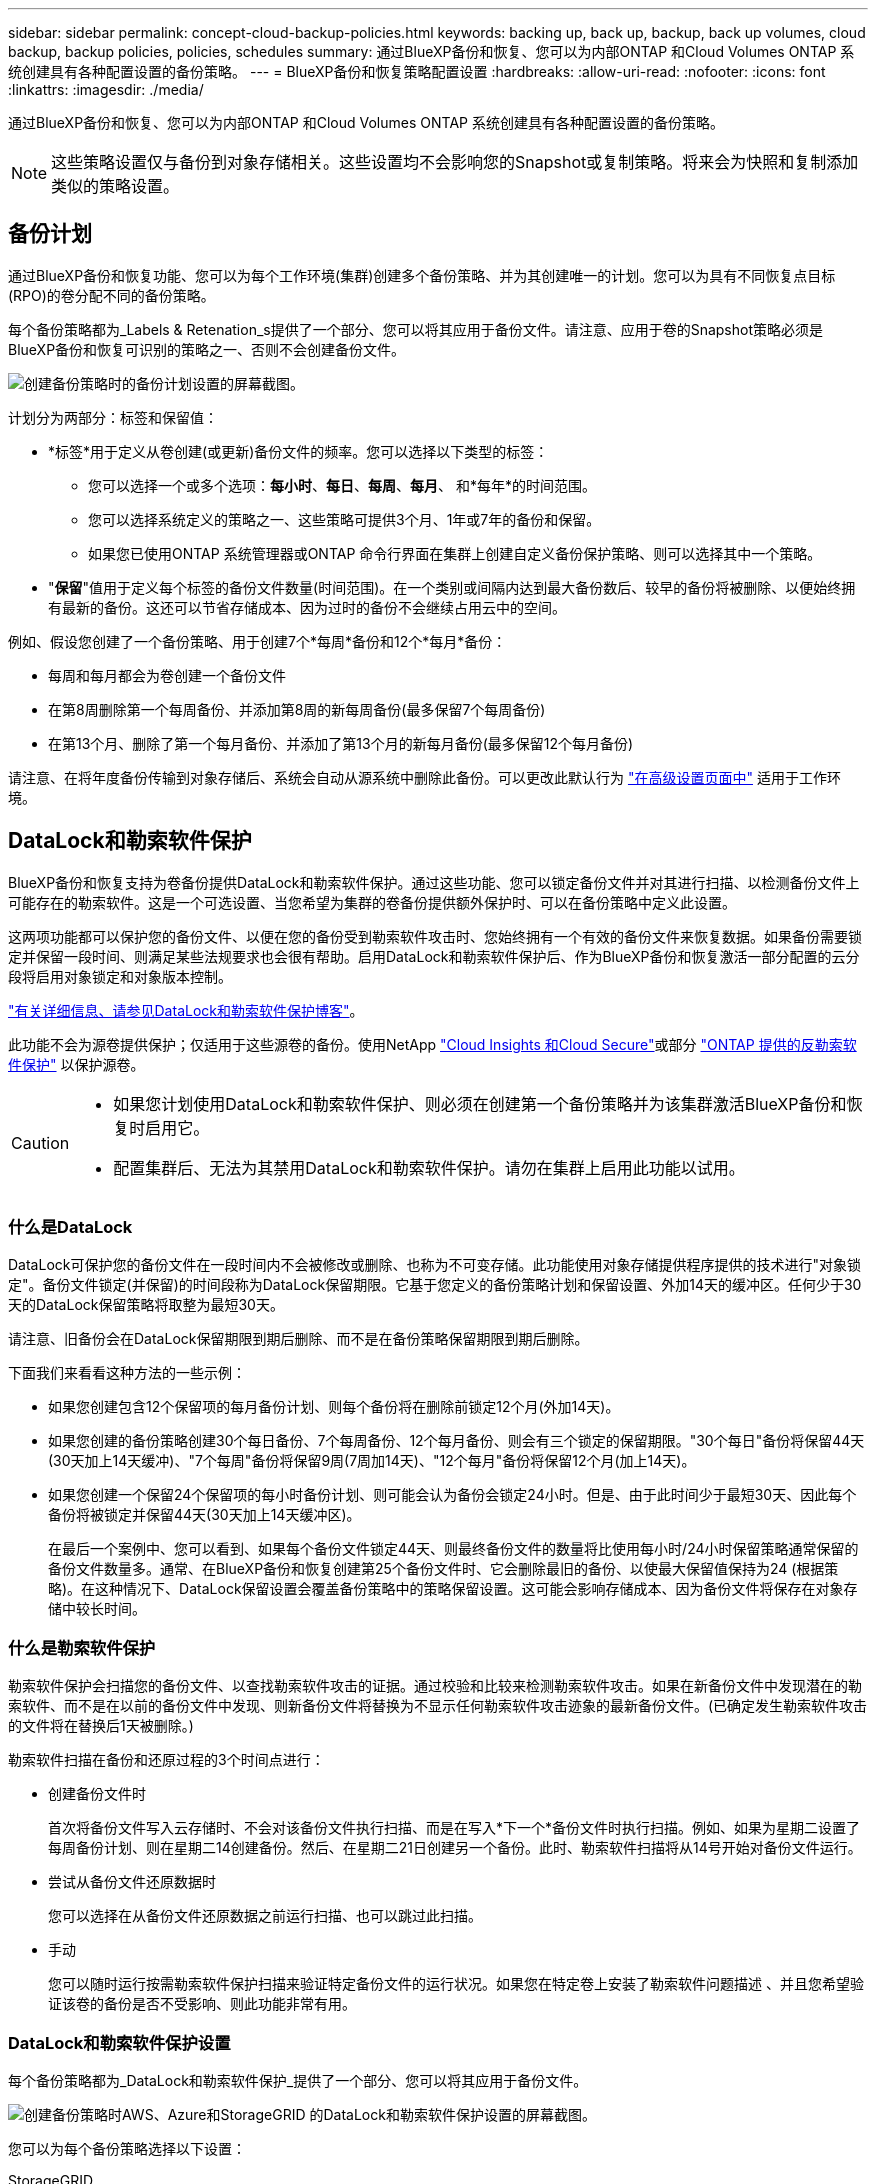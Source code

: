 ---
sidebar: sidebar 
permalink: concept-cloud-backup-policies.html 
keywords: backing up, back up, backup, back up volumes, cloud backup, backup policies, policies, schedules 
summary: 通过BlueXP备份和恢复、您可以为内部ONTAP 和Cloud Volumes ONTAP 系统创建具有各种配置设置的备份策略。 
---
= BlueXP备份和恢复策略配置设置
:hardbreaks:
:allow-uri-read: 
:nofooter: 
:icons: font
:linkattrs: 
:imagesdir: ./media/


[role="lead"]
通过BlueXP备份和恢复、您可以为内部ONTAP 和Cloud Volumes ONTAP 系统创建具有各种配置设置的备份策略。


NOTE: 这些策略设置仅与备份到对象存储相关。这些设置均不会影响您的Snapshot或复制策略。将来会为快照和复制添加类似的策略设置。



== 备份计划

通过BlueXP备份和恢复功能、您可以为每个工作环境(集群)创建多个备份策略、并为其创建唯一的计划。您可以为具有不同恢复点目标(RPO)的卷分配不同的备份策略。

每个备份策略都为_Labels & Retenation_s提供了一个部分、您可以将其应用于备份文件。请注意、应用于卷的Snapshot策略必须是BlueXP备份和恢复可识别的策略之一、否则不会创建备份文件。

image:screenshot_backup_schedule_settings.png["创建备份策略时的备份计划设置的屏幕截图。"]

计划分为两部分：标签和保留值：

* *标签*用于定义从卷创建(或更新)备份文件的频率。您可以选择以下类型的标签：
+
** 您可以选择一个或多个选项：*每小时*、*每日*、*每周*、*每月*、 和*每年*的时间范围。
** 您可以选择系统定义的策略之一、这些策略可提供3个月、1年或7年的备份和保留。
** 如果您已使用ONTAP 系统管理器或ONTAP 命令行界面在集群上创建自定义备份保护策略、则可以选择其中一个策略。


* "*保留*"值用于定义每个标签的备份文件数量(时间范围)。在一个类别或间隔内达到最大备份数后、较早的备份将被删除、以便始终拥有最新的备份。这还可以节省存储成本、因为过时的备份不会继续占用云中的空间。


例如、假设您创建了一个备份策略、用于创建7个*每周*备份和12个*每月*备份：

* 每周和每月都会为卷创建一个备份文件
* 在第8周删除第一个每周备份、并添加第8周的新每周备份(最多保留7个每周备份)
* 在第13个月、删除了第一个每月备份、并添加了第13个月的新每月备份(最多保留12个每月备份)


请注意、在将年度备份传输到对象存储后、系统会自动从源系统中删除此备份。可以更改此默认行为 link:task-manage-backup-settings-ontap#change-whether-yearly-snapshots-are-removed-from-the-source-system["在高级设置页面中"] 适用于工作环境。



== DataLock和勒索软件保护

BlueXP备份和恢复支持为卷备份提供DataLock和勒索软件保护。通过这些功能、您可以锁定备份文件并对其进行扫描、以检测备份文件上可能存在的勒索软件。这是一个可选设置、当您希望为集群的卷备份提供额外保护时、可以在备份策略中定义此设置。

这两项功能都可以保护您的备份文件、以便在您的备份受到勒索软件攻击时、您始终拥有一个有效的备份文件来恢复数据。如果备份需要锁定并保留一段时间、则满足某些法规要求也会很有帮助。启用DataLock和勒索软件保护后、作为BlueXP备份和恢复激活一部分配置的云分段将启用对象锁定和对象版本控制。

https://bluexp.netapp.com/blog/cbs-blg-the-bluexp-feature-that-protects-backups-from-ransomware["有关详细信息、请参见DataLock和勒索软件保护博客"^]。

此功能不会为源卷提供保护；仅适用于这些源卷的备份。使用NetApp https://cloud.netapp.com/ci-sde-plp-cloud-secure-info-trial?hsCtaTracking=fefadff4-c195-4b6a-95e3-265d8ce7c0cd%7Cb696fdde-c026-4007-a39e-5e986c4d27c6["Cloud Insights 和Cloud Secure"^]或部分 https://docs.netapp.com/us-en/ontap/anti-ransomware/index.html["ONTAP 提供的反勒索软件保护"^] 以保护源卷。

[CAUTION]
====
* 如果您计划使用DataLock和勒索软件保护、则必须在创建第一个备份策略并为该集群激活BlueXP备份和恢复时启用它。
* 配置集群后、无法为其禁用DataLock和勒索软件保护。请勿在集群上启用此功能以试用。


====


=== 什么是DataLock

DataLock可保护您的备份文件在一段时间内不会被修改或删除、也称为不可变存储。此功能使用对象存储提供程序提供的技术进行"对象锁定"。备份文件锁定(并保留)的时间段称为DataLock保留期限。它基于您定义的备份策略计划和保留设置、外加14天的缓冲区。任何少于30天的DataLock保留策略将取整为最短30天。

请注意、旧备份会在DataLock保留期限到期后删除、而不是在备份策略保留期限到期后删除。

下面我们来看看这种方法的一些示例：

* 如果您创建包含12个保留项的每月备份计划、则每个备份将在删除前锁定12个月(外加14天)。
* 如果您创建的备份策略创建30个每日备份、7个每周备份、12个每月备份、则会有三个锁定的保留期限。"30个每日"备份将保留44天(30天加上14天缓冲)、"7个每周"备份将保留9周(7周加14天)、"12个每月"备份将保留12个月(加上14天)。
* 如果您创建一个保留24个保留项的每小时备份计划、则可能会认为备份会锁定24小时。但是、由于此时间少于最短30天、因此每个备份将被锁定并保留44天(30天加上14天缓冲区)。
+
在最后一个案例中、您可以看到、如果每个备份文件锁定44天、则最终备份文件的数量将比使用每小时/24小时保留策略通常保留的备份文件数量多。通常、在BlueXP备份和恢复创建第25个备份文件时、它会删除最旧的备份、以使最大保留值保持为24 (根据策略)。在这种情况下、DataLock保留设置会覆盖备份策略中的策略保留设置。这可能会影响存储成本、因为备份文件将保存在对象存储中较长时间。





=== 什么是勒索软件保护

勒索软件保护会扫描您的备份文件、以查找勒索软件攻击的证据。通过校验和比较来检测勒索软件攻击。如果在新备份文件中发现潜在的勒索软件、而不是在以前的备份文件中发现、则新备份文件将替换为不显示任何勒索软件攻击迹象的最新备份文件。(已确定发生勒索软件攻击的文件将在替换后1天被删除。)

勒索软件扫描在备份和还原过程的3个时间点进行：

* 创建备份文件时
+
首次将备份文件写入云存储时、不会对该备份文件执行扫描、而是在写入*下一个*备份文件时执行扫描。例如、如果为星期二设置了每周备份计划、则在星期二14创建备份。然后、在星期二21日创建另一个备份。此时、勒索软件扫描将从14号开始对备份文件运行。

* 尝试从备份文件还原数据时
+
您可以选择在从备份文件还原数据之前运行扫描、也可以跳过此扫描。

* 手动
+
您可以随时运行按需勒索软件保护扫描来验证特定备份文件的运行状况。如果您在特定卷上安装了勒索软件问题描述 、并且您希望验证该卷的备份是否不受影响、则此功能非常有用。





=== DataLock和勒索软件保护设置

每个备份策略都为_DataLock和勒索软件保护_提供了一个部分、您可以将其应用于备份文件。

image:screenshot_datalock_ransomware_settings.png["创建备份策略时AWS、Azure和StorageGRID 的DataLock和勒索软件保护设置的屏幕截图。"]

您可以为每个备份策略选择以下设置：

[role="tabbed-block"]
====
ifdef::aws[]

.AWS
--
* *无*(默认)
+
已禁用DataLock保护和勒索软件保护。

* *监管*
+
DataLock设置为_Governance_模式、其中用户使用 `s3:BypassGovernanceRetention` 权限(link:concept-cloud-backup-policies.html#requirements["请参见下文"])可以在保留期间覆盖或删除备份文件。已启用勒索软件保护。

* *合规性*
+
DataLock设置为_Compliance"模式、在此保留期间、任何用户都无法覆盖或删除备份文件。已启用勒索软件保护。



--
endif::aws[]

ifdef::azure[]

.Azure 酒店
--
* *无*(默认)
+
已禁用DataLock保护和勒索软件保护。

* *已解锁*
+
备份文件会在保留期限内受到保护。保留期限可以增加或缩短。通常需要24小时来测试系统。已启用勒索软件保护。

* *已锁定*
+
备份文件会在保留期限内受到保护。保留期限可以增加、但不能缩短。满足完全合规性要求。已启用勒索软件保护。



--
endif::azure[]

.StorageGRID
--
* *无*(默认)
+
已禁用DataLock保护和勒索软件保护。

* *合规性*
+
DataLock设置为_Compliance"模式、在此保留期间、任何用户都无法覆盖或删除备份文件。已启用勒索软件保护。



--
====


=== 支持的工作环境和对象存储提供程序

在以下公有 和私有云提供商中使用对象存储时、您可以在以下工作环境中对ONTAP 卷启用DataLock和勒索软件保护。未来版本将添加更多云提供商。

[cols="55,45"]
|===
| 源工作环境 | 备份文件目标ifdef：：AWS]] 


| AWS 中的 Cloud Volumes ONTAP | Amazon S3 endif：：AWS]] ifdef：：azure[] 


| Azure 中的 Cloud Volumes ONTAP | Azure Blob endf：：azure[] ifdef：：gcp[] endf：：gcp[] 


| 内部部署 ONTAP 系统 | ifdef：：：AWS]] Amazon S3 endf：：AWS]] ifdef：：azure[] Azure Blob endf：：azure[] ifdef：：GCP () endf：：GCP () NetApp StorageGRID 
|===


=== 要求

ifdef::aws[]

* 对于AWS：
+
** 集群必须运行ONTAP 9.11.1或更高版本
** 连接器可以部署在云中或内部环境中
** 以下S3权限必须属于为Connector提供权限的IAM角色。它们位于资源"arn：AWS：s3：：：：netapp-backup-*"的"backupS3Policy"部分中：
+
*** S3 ： GetObjectVersionTagging
*** S3 ： GetBucketObjectLockConfiguration
*** S3：GetObjectVersionAcl
*** S3 ： PutObjectTagging
*** S3 ： DeleteObject
*** S3 ： DeleteObjectTagging
*** S3 ： GetObjectRetention
*** S3 ： DeleteObjectVersionTagging
*** S3 ： PutObject
*** S3 ： GetObject
*** S3 ： PutBucketObjectLockConfiguration
*** S3 ： GetLifeycleConfiguration
*** S3 ： GetBucketTagging
*** S3 ： DeleteObjectVersion
*** S3 ： ListBucketVersions
*** S3 ： ListBucket
*** S3 ： PutBucketTagging
*** S3 ： GetObjectTagging
*** S3 ： PutBucketVersioning
*** S3 ： PutObjectVersionTagging
*** S3 ： GetBucketVersioning
*** S3 ： GetBucketAcl
*** S3：BypassGovernanceRetention
*** S3 ： PutObjectRetention
*** S3 ： GetBucketLocation
*** S3 ： GetObjectVersion
+
https://docs.netapp.com/us-en/bluexp-setup-admin/reference-permissions-aws.html["查看策略的完整JSON格式、在此可以复制和粘贴所需权限"^]。







endif::aws[]

ifdef::azure[]

* 对于Azure：
+
** 集群必须运行ONTAP 9.12.1或更高版本
** 连接器可以部署在云中或内部环境中




endif::azure[]

* 对于StorageGRID ：
+
** 集群必须运行ONTAP 9.11.1或更高版本
** StorageGRID 系统必须运行11.6.0.3或更高版本
** 连接器必须部署在您的内部环境中(可以安装在可访问Internet或不可访问Internet的站点中)
** 以下S3权限必须属于为Connector提供权限的IAM角色：
+
*** S3 ： GetObjectVersionTagging
*** S3 ： GetBucketObjectLockConfiguration
*** S3：GetObjectVersionAcl
*** S3 ： PutObjectTagging
*** S3 ： DeleteObject
*** S3 ： DeleteObjectTagging
*** S3 ： GetObjectRetention
*** S3 ： DeleteObjectVersionTagging
*** S3 ： PutObject
*** S3 ： GetObject
*** S3 ： PutBucketObjectLockConfiguration
*** S3 ： GetLifeycleConfiguration
*** S3 ： GetBucketTagging
*** S3 ： DeleteObjectVersion
*** S3 ： ListBucketVersions
*** S3 ： ListBucket
*** S3 ： PutBucketTagging
*** S3 ： GetObjectTagging
*** S3 ： PutBucketVersioning
*** S3 ： PutObjectVersionTagging
*** S3 ： GetBucketVersioning
*** S3 ： GetBucketAcl
*** S3 ： PutObjectRetention
*** S3 ： GetBucketLocation
*** S3 ： GetObjectVersion








=== 限制

* 如果您已在备份策略中配置归档存储、则无法使用DataLock和勒索软件保护。
* 激活BlueXP备份和恢复时选择的DataLock选项必须用于该集群的所有备份策略。
* 不能在一个集群上使用多个DataLock模式。
* 如果启用DataLock、则所有卷备份都将被锁定。不能在一个集群中混用锁定卷备份和非锁定卷备份。
* DataLock和勒索软件保护适用于使用启用了DataLock和勒索软件保护的备份策略的新卷备份。激活BlueXP备份和恢复后、您无法启用此功能。
* 只有在使用ONTAP 9.13.1或更高版本时、FlexGroup卷才能使用DataLock和防抱死软件保护。




== 归档存储设置

使用AWS、Azure或Google云存储时、您可以在一定天数后将较早的备份文件移至成本较低的归档存储类/访问层。您还可以选择立即将备份文件发送到归档存储、而不将其写入标准云存储。只需输入*0*作为"Archive after days"(天数后归档)，即可将备份文件直接发送到归档存储。对于很少需要从云备份访问数据的用户或要将备份替换为磁带解决方案的用户来说、这一点尤其有用。

归档层中的数据无法在需要时立即访问、并且需要较高的检索成本、因此您需要考虑在决定归档备份文件之前、可能需要多久从备份文件中恢复一次数据。

[NOTE]
====
* 如果启用了DataLock、则无法使用归档存储。
* 在选择*0*天(立即归档)后，无法更改归档策略。


====
每个备份策略都为_Archival Policy_提供了一个部分、您可以将其应用于备份文件。

image:screenshot_archive_tier_settings.png["创建备份策略时归档策略设置的屏幕截图。"]

ifdef::aws[]

* 在 AWS 中，备份从 _Standard_ 存储类开始，并在 30 天后过渡到 _Standard-Infrequent Access_ 存储类。
+
如果集群使用的是ONTAP 9.10.1或更高版本、则可以将较早的备份分层到_S3 Glacer_或_S3 Glacier Deep Archive_存储。 link:reference-aws-backup-tiers.html["了解有关 AWS 归档存储的更多信息"^]。

+
** 如果在激活BlueXP备份和恢复时在第一个备份策略中未选择任何归档层、则_S3 Glacier_将是未来策略的唯一归档选项。
** 如果您在第一个备份策略中选择_S3 Glacier_、则可以更改为_S3 Glacierdeep Archive_Tier、以供该集群未来的备份策略使用。
** 如果在第一个备份策略中选择_S3 Glacierdeep Archive_、则该层将是该集群未来备份策略唯一可用的归档层。




endif::aws[]

ifdef::azure[]

* 在 Azure 中，备份与 _cool_ 访问层关联。
+
如果集群使用的是ONTAP 9.10.1或更高版本、则可以将较早的备份分层到_Azure Archive_存储。 link:reference-azure-backup-tiers.html["详细了解 Azure 归档存储"^]。



endif::azure[]

ifdef::gcp[]

* 在 GCP 中，备份与 _Standard_ 存储类关联。
+
如果您的内部集群使用的是ONTAP 9.12.1或更高版本、您可以选择在一定天数后将旧备份分层到BlueXP备份和恢复UI中的_Archive_存储、以便进一步优化成本。 link:reference-google-backup-tiers.html["了解有关Google归档存储的更多信息"^]。



endif::gcp[]

* 在 StorageGRID 中，备份与 _Standard_ 存储类关联。
+
如果您的内部集群使用的是ONTAP 9.12.1或更高版本、而您的StorageGRID 系统使用的是11.4或更高版本、则可以将较早的备份文件归档到公共云归档存储。



ifdef::aws[]

+*对于AWS、您可以将备份分层到AWS _S3 Glacer_或_S3 Glacier Deep Archive_存储。 link:reference-aws-backup-tiers.html["了解有关 AWS 归档存储的更多信息"^]。

endif::aws[]

ifdef::azure[]

+*对于Azure、您可以将较早的备份分层到_Azure Archive_存储。 link:reference-azure-backup-tiers.html["详细了解 Azure 归档存储"^]。

endif::azure[]

+link:task-backup-onprem-private-cloud.html#preparing-to-archive-older-backup-files-to-public-cloud-storage["了解有关从StorageGRID 归档备份文件的更多信息"^]。
